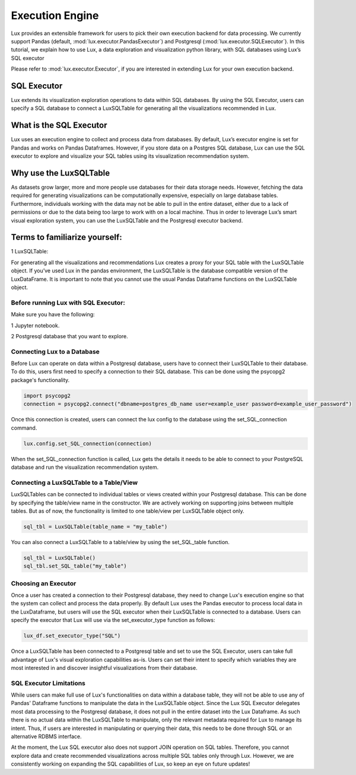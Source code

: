 ****************
Execution Engine
****************

Lux provides an extensible framework for users to pick their own execution backend for data processing. We currently support Pandas (default, :mod:`lux.executor.PandasExecutor`) and Postgresql (:mod:`lux.executor.SQLExecutor`). In this tutorial, we explain how to use Lux, a data exploration and visualization python library, with SQL databases using Lux’s SQL executor

Please refer to :mod:`lux.executor.Executor`, if you are interested in extending Lux for your own execution backend.



SQL Executor
=============

Lux extends its visualization exploration operations to data within SQL databases. By using the SQL Executor, users can specify a SQL database to connect a LuxSQLTable for generating all the visualizations recommended in Lux.

.. image:: https://github.com/lux-org/lux/blob/sql-engine/doc/source/img/SQLexecutor.gif?raw=true
  :width: 700
  :align: center


What is the SQL Executor
========================

Lux uses an execution engine to collect and process data from databases. By default, Lux’s executor engine is set for Pandas and works on Pandas Dataframes. However, if you store data on a Postgres SQL database, Lux can use the SQL executor to explore and visualize your SQL tables using its visualization recommendation system.       


Why use the LuxSQLTable
=======================

As datasets grow larger, more and more people use databases for their data storage needs. However, fetching the data required for generating visualizations can be computationally expensive, especially on large database tables. Furthermore, individuals working with the data may not be able to pull in the entire dataset, either due to a lack of permissions or due to the data being too large to work with on a local machine. Thus in order to leverage Lux’s smart visual exploration system, you can use the LuxSQLTable and the Postgresql executor backend.

Terms to familiarize yourself: 
==============================

1 LuxSQLTable: 

For generating all the visualizations and recommendations Lux creates a proxy for your SQL table with the LuxSQLTable object. If you’ve used Lux in the pandas environment, the LuxSQLTable is the database compatible version of the LuxDataFrame. It is important to note that you cannot use the usual Pandas Dataframe functions on the LuxSQLTable object. 

Before running Lux with SQL Executor:   
-------------------------------------
Make sure you have the following:

1 Jupyter notebook.

2 Postgresql database that you want to explore. 

Connecting Lux to a Database
----------------------------

Before Lux can operate on data within a Postgresql database, users have to connect their LuxSQLTable to their database.
To do this, users first need to specify a connection to their SQL database. This can be done using the psycopg2 package's functionality.

.. code-block:: python

	import psycopg2
	connection = psycopg2.connect("dbname=postgres_db_name user=example_user password=example_user_password")

Once this connection is created, users can connect the lux config to the database using the set_SQL_connection command.

.. code-block:: python

	lux.config.set_SQL_connection(connection)

When the set_SQL_connection function is called, Lux gets the details it needs to be able to connect to your PostgreSQL database and run the visualization recommendation system. 

Connecting a LuxSQLTable to a Table/View
----------------------------------------

LuxSQLTables can be connected to individual tables or views created within your Postgresql database. This can be done by specifying the table/view name in the constructor. We are actively working on supporting joins between multiple tables. But as of now, the functionality is limited to one table/view per LuxSQLTable object only.

.. code-block:: python

	sql_tbl = LuxSQLTable(table_name = "my_table")

You can also connect a LuxSQLTable to a table/view by using the set_SQL_table function.

.. code-block:: python

	sql_tbl = LuxSQLTable()
	sql_tbl.set_SQL_table("my_table")

Choosing an Executor
--------------------------


Once a user has created a connection to their Postgresql database, they need to change Lux's execution engine so that the system can collect and process the data properly.
By default Lux uses the Pandas executor to process local data in the LuxDataframe, but users will use the SQL executor when their LuxSQLTable is connected to a database.
Users can specify the executor that Lux will use via the set_executor_type function as follows:

.. code-block:: python

	lux_df.set_executor_type("SQL")

Once a LuxSQLTable has been connected to a Postgresql table and set to use the SQL Executor, users can take full advantage of Lux's visual exploration capabilities as-is. Users can set their intent to specify which variables they are most interested in and discover insightful visualizations from their database.

SQL Executor Limitations
--------------------------

While users can make full use of Lux's functionalities on data within a database table, they will not be able to use any of Pandas' Dataframe functions to manipulate the data in the LuxSQLTable object. Since the Lux SQL Executor delegates most data processing to the Postgresql database, it does not pull in the entire dataset into the Lux Dataframe. As such there is no actual data within the LuxSQLTable to manipulate, only the relevant metadata required for Lux to manage its intent. Thus, if users are interested in manipulating or querying their data, this needs to be done through SQL or an alternative RDBMS interface.

At the moment, the Lux SQL executor also does not support JOIN operation on SQL tables. Therefore, you cannot explore data and create recommended visualizations across multiple SQL tables only through Lux. However, we are consistently working on expanding the SQL capabilities of Lux, so keep an eye on future updates! 

